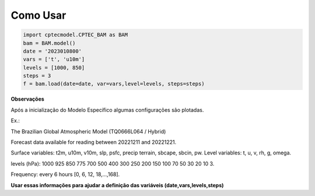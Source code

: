 Como Usar
=========

.. code-block:: console

    import cptecmodel.CPTEC_BAM as BAM
    bam = BAM.model()
    date = '2023010800'
    vars = ['t', 'u10m']
    levels = [1000, 850]
    steps = 3
    f = bam.load(date=date, var=vars,level=levels, steps=steps)

**Observações**

Após a inicialização do Modelo Específico algumas configurações são plotadas.

Ex.:

The Brazilian Global Atmospheric Model (TQ0666L064 / Hybrid)

Forecast data available for reading between 20221211 and 20221221.

Surface variables: t2m, u10m, v10m, slp, psfc, precip terrain, sbcape, sbcin, pw. Level variables: t, u, v, rh, g, omega.

levels (hPa): 1000 925 850 775 700 500 400 300 250 200 150 100 70 50 30 20 10 3.

Frequency: every 6 hours [0, 6, 12, 18,...,168].

**Usar essas informações para ajudar a definição das variáveis (date,vars,levels,steps)**



